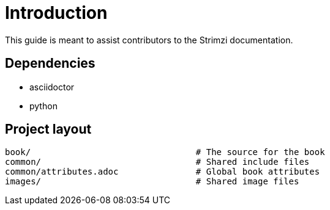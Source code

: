 = Introduction

This guide is meant to assist contributors to the Strimzi documentation.

== Dependencies

* asciidoctor
* python

== Project layout

[source,options="nowrap",subs="+quotes"]
----
book/                                # The source for the book
common/                              # Shared include files
common/attributes.adoc               # Global book attributes
images/                              # Shared image files
----
